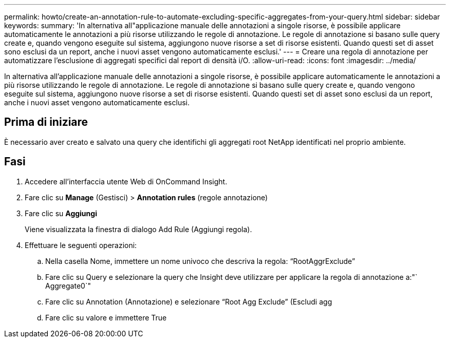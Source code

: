 ---
permalink: howto/create-an-annotation-rule-to-automate-excluding-specific-aggregates-from-your-query.html 
sidebar: sidebar 
keywords:  
summary: 'In alternativa all"applicazione manuale delle annotazioni a singole risorse, è possibile applicare automaticamente le annotazioni a più risorse utilizzando le regole di annotazione. Le regole di annotazione si basano sulle query create e, quando vengono eseguite sul sistema, aggiungono nuove risorse a set di risorse esistenti. Quando questi set di asset sono esclusi da un report, anche i nuovi asset vengono automaticamente esclusi.' 
---
= Creare una regola di annotazione per automatizzare l'esclusione di aggregati specifici dal report di densità i/O.
:allow-uri-read: 
:icons: font
:imagesdir: ../media/


[role="lead"]
In alternativa all'applicazione manuale delle annotazioni a singole risorse, è possibile applicare automaticamente le annotazioni a più risorse utilizzando le regole di annotazione. Le regole di annotazione si basano sulle query create e, quando vengono eseguite sul sistema, aggiungono nuove risorse a set di risorse esistenti. Quando questi set di asset sono esclusi da un report, anche i nuovi asset vengono automaticamente esclusi.



== Prima di iniziare

È necessario aver creato e salvato una query che identifichi gli aggregati root NetApp identificati nel proprio ambiente.



== Fasi

. Accedere all'interfaccia utente Web di OnCommand Insight.
. Fare clic su *Manage* (Gestisci) > *Annotation rules* (regole annotazione)
. Fare clic su *Aggiungi*
+
Viene visualizzata la finestra di dialogo Add Rule (Aggiungi regola).

. Effettuare le seguenti operazioni:
+
.. Nella casella Nome, immettere un nome univoco che descriva la regola: "`RootAggrExclude`"
.. Fare clic su Query e selezionare la query che Insight deve utilizzare per applicare la regola di annotazione a:"` Aggregate0`"
.. Fare clic su Annotation (Annotazione) e selezionare "`Root Agg Exclude`" (Escludi agg
.. Fare clic su valore e immettere True




